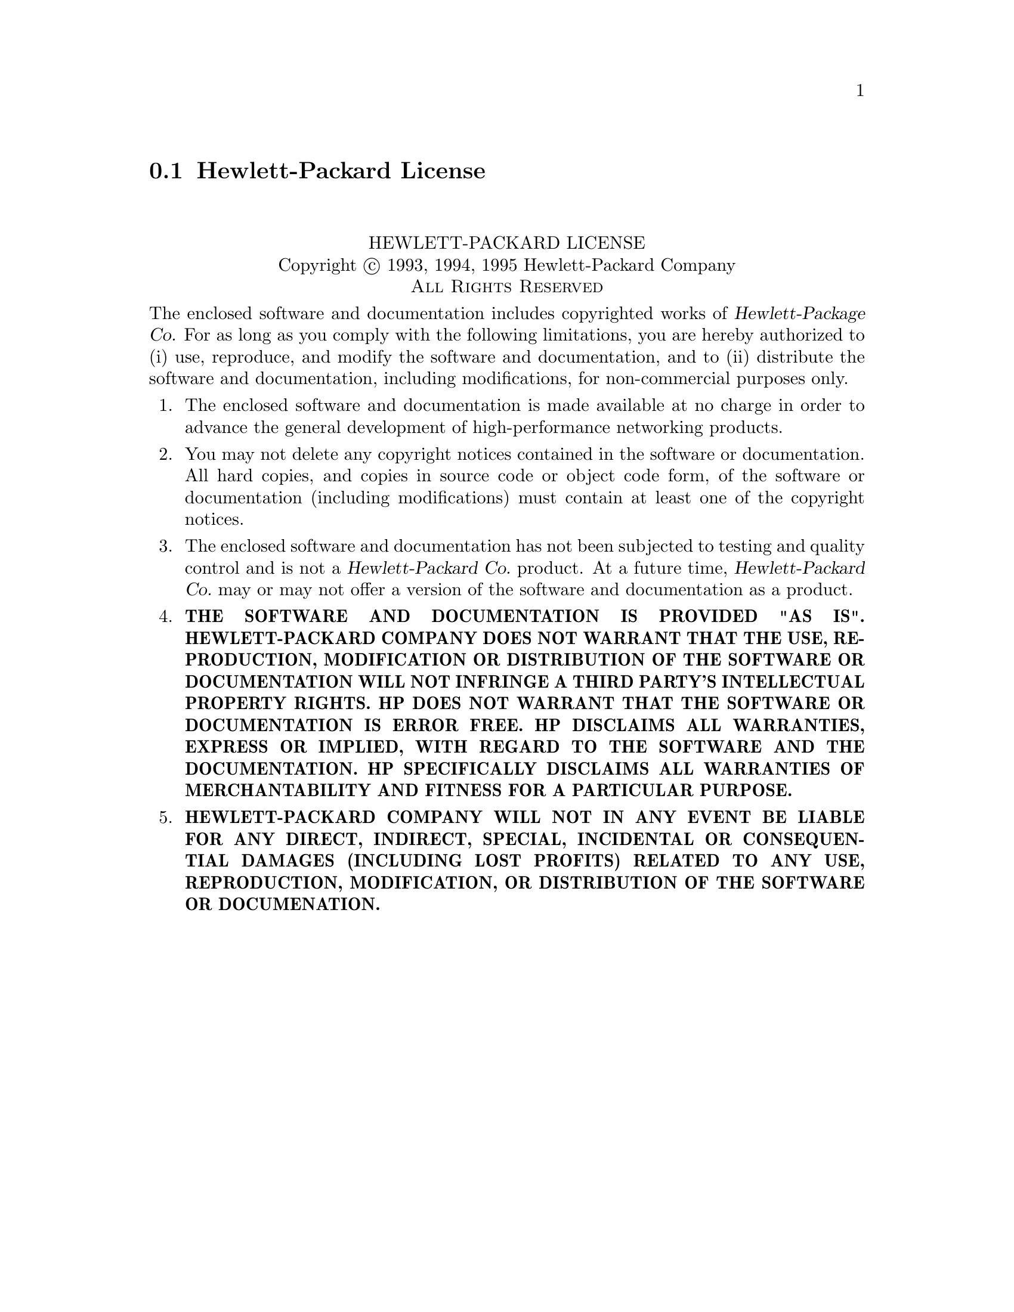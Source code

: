 @c @setfilename hp.info

@node Hewlett-Packard License
@section Hewlett-Packard License
@cindex license, HP
@cindex license, Hewlett-Packard

@sp 2
@center HEWLETT-PACKARD LICENSE

@center Copyright @copyright{} 1993, 1994, 1995  Hewlett-Packard Company
@center @sc{All Rights Reserved}

The enclosed software and documentation includes copyrighted works of @cite{Hewlett-Package Co.}
For as long as you comply with the following limitations, you are hereby authorized to (i) use,
reproduce, and modify the software and documentation, and to (ii) distribute the software and
documentation, including modifications, for non-commercial purposes only.

@enumerate
@item
The enclosed software and documentation is made available at no charge in order to advance the
general development of high-performance networking products.

@item
You may not delete any copyright notices contained in the software or documentation.  All hard
copies, and copies in source code or object code form, of the software or documentation (including
modifications) must contain at least one of the copyright notices.

@item
The enclosed software and documentation has not been subjected to testing and quality control and is
not a @cite{Hewlett-Packard @abbr{Co.}} product.  At a future time, @cite{Hewlett-Packard
@abbr{Co.}} may or may not offer a version of the software and documentation as a product.

@item
@b{THE SOFTWARE AND DOCUMENTATION IS PROVIDED "AS IS".  HEWLETT-PACKARD COMPANY DOES NOT WARRANT
THAT THE USE, REPRODUCTION, MODIFICATION OR DISTRIBUTION OF THE SOFTWARE OR DOCUMENTATION WILL NOT
INFRINGE A THIRD PARTY'S INTELLECTUAL PROPERTY RIGHTS.  HP DOES NOT WARRANT THAT THE SOFTWARE OR
DOCUMENTATION IS ERROR FREE.  HP DISCLAIMS ALL WARRANTIES, EXPRESS OR IMPLIED, WITH REGARD TO THE
SOFTWARE AND THE DOCUMENTATION.  HP SPECIFICALLY DISCLAIMS ALL WARRANTIES OF MERCHANTABILITY AND
FITNESS FOR A PARTICULAR PURPOSE.}

@item
@b{HEWLETT-PACKARD COMPANY WILL NOT IN ANY EVENT BE LIABLE FOR ANY DIRECT, INDIRECT, SPECIAL,
INCIDENTAL OR CONSEQUENTIAL DAMAGES (INCLUDING LOST PROFITS) RELATED TO ANY USE, REPRODUCTION,
MODIFICATION, OR DISTRIBUTION OF THE SOFTWARE OR DOCUMENATION.}
@end enumerate
